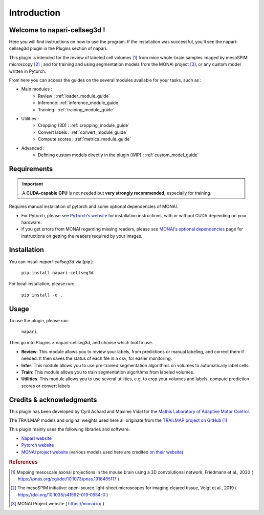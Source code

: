 Introduction
===================

Welcome to napari-cellseg3d !
--------------------------------------------

Here you will find instructions on how to use the program.
If the installation was successful, you'll see the napari-cellseg3d plugin
in the Plugins section of napari.

This plugin is intended for the review of labeled cell volumes [#]_ from mice whole-brain samples
imaged by mesoSPIM microscopy [#]_ , and for training and using segmentation models from the MONAI project [#]_, or
any custom model written in Pytorch.

From here you can access the guides on the several modules available for your tasks, such as :

* Main modules :
    * Review : :ref:`loader_module_guide`
    * Inference: :ref:`inference_module_guide`
    * Training : :ref:`training_module_guide`
* Utilities :
    * Cropping (3D) : :ref:`cropping_module_guide`
    * Convert labels : :ref:`convert_module_guide`
    * Compute scores : :ref:`metrics_module_guide`
* Advanced :
    * Defining custom models directly in the plugin (WIP) : :ref:`custom_model_guide`


Requirements
--------------------------------------------

.. important::
    A **CUDA-capable GPU** is not needed but **very strongly recommended**, especially for training.

Requires manual installation of pytorch and some optional dependencies of MONAI.

* For Pytorch, please see `PyTorch's website`_ for installation instructions, with or without CUDA depending on your hardware.

* If you get errors from MONAI regarding missing readers, please see `MONAI's optional dependencies`_ page for instructions on getting the readers required by your images.

.. _MONAI's optional dependencies: https://docs.monai.io/en/stable/installation.html#installing-the-recommended-dependencies
.. _PyTorch's website: https://pytorch.org/get-started/locally/

Installation
--------------------------------------------

You can install `napari-cellseg3d` via [pip]:

    ``pip install napari-cellseg3d``

For local installation, please run:

    ``pip install -e .``



Usage
--------------------------------------------

To use the plugin, please run:

    ``napari``

Then go into Plugins > napari-cellseg3d, and choose which tool to use.

- **Review**: This module allows you to review your labels, from predictions or manual labeling, and correct them if needed. It then saves the status of each file in a csv, for easier monitoring.
- **Infer**: This module allows you to use pre-trained segmentation algorithms on volumes to automatically label cells.
- **Train**:  This module allows you to train segmentation algorithms from labeled volumes.
- **Utilities**: This module allows you to use several utilities, e.g. to crop your volumes and labels, compute prediction scores or convert labels


Credits & acknowledgments
---------------------------------------------
This plugin has been developed by Cyril Achard and Maxime Vidal for the `Mathis Laboratory of Adaptive Motor Control`_.

The TRAILMAP models and original weights used here all originate from the `TRAILMAP project on GitHub`_ [1]_

This plugin mainly uses the following libraries and software:

* `Napari website`_

* `Pytorch website`_

* `MONAI project website`_ (various models used here are credited `on their website`_)


.. _Mathis Laboratory of adaptive motor control: http://www.mackenziemathislab.org/
.. _TRAILMAP project on GitHub: https://github.com/AlbertPun/TRAILMAP
.. _Napari website: https://napari.org/
.. _Pytorch website: https://pytorch.org/
.. _MONAI project website: https://monai.io/
.. _on their website: https://docs.monai.io/en/stable/networks.html#nets


.. rubric:: References

.. [#] Mapping mesoscale axonal projections in the mouse brain using a 3D convolutional network, Friedmann et al., 2020 ( https://pnas.org/cgi/doi/10.1073/pnas.1918465117 )
.. [#] The mesoSPIM initiative: open-source light-sheet microscopes for imaging cleared tissue, Voigt et al., 2019 ( https://doi.org/10.1038/s41592-019-0554-0 )
.. [#] MONAI Project website ( https://monai.io/ )

